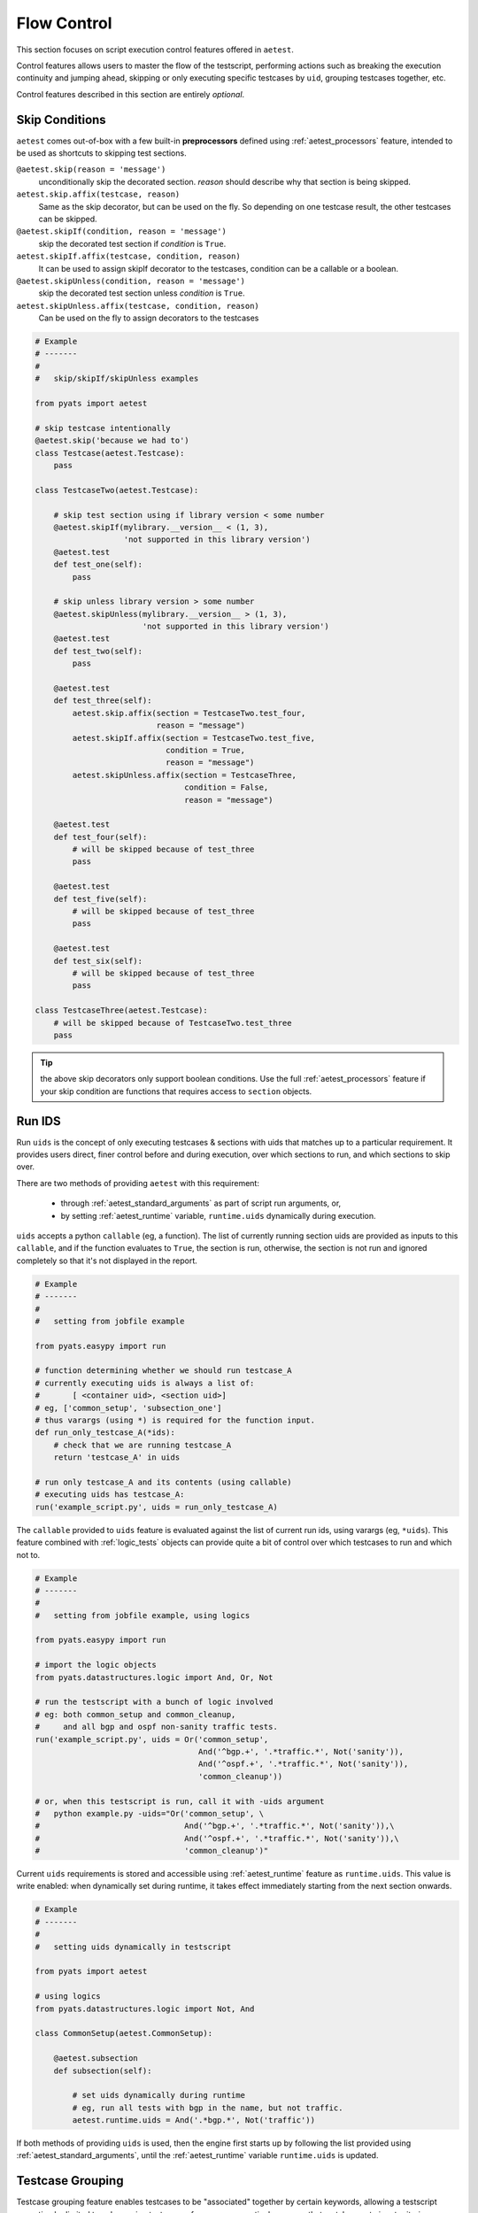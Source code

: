 .. _aetest_control:

Flow Control
============

This section focuses on script execution control features offered in ``aetest``.

Control features allows users to master the flow of the testscript, performing
actions such as breaking the execution continuity and jumping ahead, skipping
or only executing specific testcases by ``uid``, grouping testcases together,
etc.

Control features described in this section are entirely *optional*.

.. _aetest_skip_conditions:


Skip Conditions
---------------

``aetest`` comes out-of-box with a few built-in **preprocessors** defined using
:ref:`aetest_processors` feature, intended to be used as shortcuts to skipping
test sections.

``@aetest.skip(reason = 'message')``
    unconditionally skip the decorated section. *reason* should describe why
    that section is being skipped.

``aetest.skip.affix(testcase, reason)``
    Same as the skip decorator, but can be used on the fly. So depending on one
    testcase result, the other testcases can be skipped.

``@aetest.skipIf(condition, reason = 'message')``
    skip the decorated test section if *condition* is ``True``.

``aetest.skipIf.affix(testcase, condition, reason)``
    It can be used to assign skipIf decorator to the testcases, condition can
    be a callable or a boolean.

``@aetest.skipUnless(condition, reason = 'message')``
    skip the decorated test section unless *condition* is ``True``.

``aetest.skipUnless.affix(testcase, condition, reason)``
    Can be used on the fly to assign decorators to the testcases

.. code-block:: python

    # Example
    # -------
    #
    #   skip/skipIf/skipUnless examples

    from pyats import aetest

    # skip testcase intentionally
    @aetest.skip('because we had to')
    class Testcase(aetest.Testcase):
        pass

    class TestcaseTwo(aetest.Testcase):

        # skip test section using if library version < some number
        @aetest.skipIf(mylibrary.__version__ < (1, 3),
                       'not supported in this library version')
        @aetest.test
        def test_one(self):
            pass

        # skip unless library version > some number
        @aetest.skipUnless(mylibrary.__version__ > (1, 3),
                           'not supported in this library version')
        @aetest.test
        def test_two(self):
            pass

        @aetest.test
        def test_three(self):
            aetest.skip.affix(section = TestcaseTwo.test_four,
                              reason = "message")
            aetest.skipIf.affix(section = TestcaseTwo.test_five,
                                condition = True,
                                reason = "message")
            aetest.skipUnless.affix(section = TestcaseThree,
                                    condition = False,
                                    reason = "message")

        @aetest.test
        def test_four(self):
            # will be skipped because of test_three
            pass

        @aetest.test
        def test_five(self):
            # will be skipped because of test_three
            pass

        @aetest.test
        def test_six(self):
            # will be skipped because of test_three
            pass

    class TestcaseThree(aetest.Testcase):
        # will be skipped because of TestcaseTwo.test_three
        pass

.. tip::

    the above skip decorators only support boolean conditions. Use the full
    :ref:`aetest_processors` feature if your skip condition are functions that
    requires access to ``section`` objects.


.. _aetest_uids:

Run IDS
-------

Run ``uids`` is the concept of only executing testcases & sections with uids
that matches up to a particular requirement. It provides users direct, finer
control before and during execution, over which sections to run, and which
sections to skip over.

There are two methods of providing ``aetest`` with this requirement:

    - through :ref:`aetest_standard_arguments` as part of script run arguments,
      or,

    - by setting :ref:`aetest_runtime` variable, ``runtime.uids`` dynamically
      during execution.

``uids`` accepts a python ``callable`` (eg, a function). The list of currently
running section uids are provided as inputs to this ``callable``, and if the
function evaluates to ``True``, the section is run, otherwise, the section is
not run and ignored completely so that it's not displayed in the report.

.. code-block:: python

    # Example
    # -------
    #
    #   setting from jobfile example

    from pyats.easypy import run

    # function determining whether we should run testcase_A
    # currently executing uids is always a list of:
    #       [ <container uid>, <section uid>]
    # eg, ['common_setup', 'subsection_one']
    # thus varargs (using *) is required for the function input.
    def run_only_testcase_A(*ids):
        # check that we are running testcase_A
        return 'testcase_A' in uids

    # run only testcase_A and its contents (using callable)
    # executing uids has testcase_A:
    run('example_script.py', uids = run_only_testcase_A)


The ``callable`` provided to ``uids`` feature is evaluated against the list of
current run ids, using varargs (eg, ``*uids``). This feature combined with
:ref:`logic_tests` objects can provide quite a bit of control over which
testcases to run and which not to.


.. code-block:: python

    # Example
    # -------
    #
    #   setting from jobfile example, using logics

    from pyats.easypy import run

    # import the logic objects
    from pyats.datastructures.logic import And, Or, Not

    # run the testscript with a bunch of logic involved
    # eg: both common_setup and common_cleanup,
    #     and all bgp and ospf non-sanity traffic tests.
    run('example_script.py', uids = Or('common_setup',
                                       And('^bgp.+', '.*traffic.*', Not('sanity')),
                                       And('^ospf.+', '.*traffic.*', Not('sanity')),
                                       'common_cleanup'))

    # or, when this testscript is run, call it with -uids argument
    #   python example.py -uids="Or('common_setup', \
    #                               And('^bgp.+', '.*traffic.*', Not('sanity')),\
    #                               And('^ospf.+', '.*traffic.*', Not('sanity')),\
    #                               'common_cleanup')"

Current ``uids`` requirements is stored and accessible using
:ref:`aetest_runtime` feature as ``runtime.uids``. This value is write enabled:
when dynamically set during runtime, it takes effect immediately starting
from the next section onwards.

.. code-block:: python

    # Example
    # -------
    #
    #   setting uids dynamically in testscript

    from pyats import aetest

    # using logics
    from pyats.datastructures.logic import Not, And

    class CommonSetup(aetest.CommonSetup):

        @aetest.subsection
        def subsection(self):

            # set uids dynamically during runtime
            # eg, run all tests with bgp in the name, but not traffic.
            aetest.runtime.uids = And('.*bgp.*', Not('traffic'))


If both methods of providing ``uids`` is used, then the engine first
starts up by following the list provided using
:ref:`aetest_standard_arguments`, until the :ref:`aetest_runtime` variable
``runtime.uids`` is updated.

.. _aetest_groups:

Testcase Grouping
-----------------

Testcase grouping feature enables testcases to be "associated" together by
certain keywords, allowing a testscript execution be limited to only running
testcases of one or more particular **groups** that matches up to input
criterion.

To use this feature, testcases needs to be labelled first with corresponding
groups by setting their ``groups`` attribute. By default, testscases do not
belong to any groups (``groups = []``).

.. code-block:: python

    # Example
    # -------
    #
    #   associating testcases to run groups

    # syntax
    #
    #   groups = [ <list of group names in str. no spaces> ]

    from pyats import aetest

    class Testcase(aetest.Testcase):

        # associating this testcase to 3 separate groups
        groups = ['group_A', 'group_B', 'group_C']

After labelling testcases to one or more groups, use one of the following
methods to control which testcase groups are run:

    - using :ref:`aetest_standard_arguments` ``-groups``, or,

    - by setting :ref:`aetest_runtime` variable, ``runtime.groups`` dynamically.

Like :ref:`aetest_uids` feature, ``groups`` also accepts a python ``callable``
(eg, a function). Each testcase's groups values are provided as inputs to this
``callable``, and if the return value is ``True``, the testcase is run.
Otherwise, the testcase is not run and ignored completely so that it's not
displayed in the report.

.. code-block:: python

    # Example
    # -------
    #
    #   setting groups from jobfile example

    from pyats.easypy import run

    # create a function that tests for testcase groups
    # this api tests that a testcase belongs to sanity but not traffic.
    # note that varargs (using *) is required, as the list of groups to each
    # testcase is unknown.
    def non_traffic_sanities(*groups):
        return 'sanity' in groups and 'traffic' not in groups

    # run the testscript by providing the above function to test groups
    run('example_script.py', groups = non_traffic_sanities)

    # --------------------------------------------------------------------------
    # behind the scenes (pseudo code)
    # for each testcase:
    #     if non_traffic_sanities(testcase.groups):
    #         run testcase
    #     else:
    #         pass

The ``callable`` provided to groups feature is evaluated against the list of
groups each testcase belongs to, using *varargs* (eg, ``*groups``). This feature
is intended to be used in conjunction with :ref:`logic_tests` objects.

.. code-block:: python

    # Example
    # -------
    #
    #   setting groups from jobfile example, using logics

    from pyats.easypy import run

    # import the logic objects
    from pyats.datastructures.logic import And, Not

    # same as above, run sanity non-traffic testcases
    run('example_script.py', groups = And('sanity', Not('traffic')))

    # or, from command line:
    # python example.py -groups="And('sanity', Not('traffic'))"


Similarly, ``groups`` can also be set dynamically during runtime:

.. code-block:: python

    # Example
    # -------
    #
    #   setting groups dynamically

    from pyats import aetest
    from pyats.datastructures.logic import And, Not

    class CommonSetup(aetest.CommonSetup):

        @aetest.subsection
        def subsection(self):

            # set groups dynamically during runtime
            aetest.runtime.groups = And('sanity', Not('traffic'))

And takes effect immediately.

Grouping feature is only applicable to testcases. In essence, the control of
whether testcases are run based on their grouping is handed entirely to the
user via boolean truth testing. Users can read the current executing groups
via :ref:`aetest_runtime` variable, and manipulate it based on a variety of
other factors, etc.

.. _aetest_requisite_testcase:

Requisite Testcase
------------------

Requisite testcase feature allows users to mark important testcases as
*must pass*: if such testcases failed, the current script execution is
aborted automatically by jumping forward to ``CommonCleanup`` section using
:ref:`aetest_goto`.

To mark testcases as *requisite* or *must pass*, set its attribute ``must_pass``
to ``True``. By default, no testcase is "requisite", eg, ``must_pass = False``.

.. code-block:: python

    # Example
    # -------
    #
    #   must_pass feature demonstration

    from pyats import aetest


    class TestcaseOne(aetest.Testcase):

        must_pass = True

        @aetest.test
        def test(self):
            self.failed('boom!')

    class TestcaseTwo(aetest.Testcase):
        pass

    class CommonCleanup(aetest.CommonCleanup)

        @aetest.subsection
        def subsection(self):
            pass

    # output result
    #
    #  SECTIONS/TESTCASES                                                RESULT
    # --------------------------------------------------------------------------
    #  .
    #  |-- TestcaseOne                                                   FAILED
    #  |   `-- test                                                      FAILED
    #  |-- TestcaseTwo                                                  BLOCKED
    #  `-- common_cleanup                                                PASSED
    #      `-- subsection                                                PASSED

.. note::

    the use of testcase ``must_pass`` flag does not imply testcase dependency
    It only marks a testcase as "critical" in terms of importance, where, if it
    failed then the rest of the execution should be abandoned.


.. _aetest_testcase_randomization:

Testcase Randomization
----------------------

Testcase randomization feature allows testcases within each testscript to be
executed in `pseudo-random`_ order. This allows for mixed script coverage
trails, yielding to better overall testing over time.

.. _pseudo-random: https://en.wikipedia.org/wiki/Pseudorandomness

By default, testcase randomization is turned off, and all testcases are executed
in the order described by :ref:`aetest_section_ordering`. To turn on
randomization, set :ref:`aetest_standard_arguments` ``random=True``. This
causes all testcases within the current testscript to be shuffled before
execution.

Normally, the system automatically picks a random integer value to seed the
python randomizer. This value is always printed in the log. This behavior can be
averted by setting the optional argument ``random_seed`` to a integer value,
fixing the outcome. This might be highly useful when trying to reproduce an
issue caused by a particular randomized testcase order: simply reuse the
seed value as shown in the logfile, and the same "randomized" order is
repeated.


.. code-block:: python

    # Example
    # -------
    #
    # randomization of testcases feature demonstration

    from pyats import aetest

    # define a couple testcases
    class TestcaseOne(aetest.Testcase):
        pass

    class TestcaseTwo(aetest.Testcase):
        pass

    class TestcaseThree(aetest.Testcase):
        pass

    # run it
    aetest.main(random = True)

    # output result
    #
    #  Testcase randomization is enabled, seed: 1461425170
    #
    #  SECTIONS/TESTCASES                                                RESULT
    # --------------------------------------------------------------------------
    #  .
    #  |-- TestcaseTwo                                                   PASSED
    #  |-- TestcaseOne                                                   PASSED
    #  `-- TestcaseThree                                                 PASSED

.. note::

    testcase randomization only affects the order of ``Testcases``.
    ``CommonSetup`` and ``CommonCleanup`` continue to run before and after
    all testcases, respectively.

.. tip::

    testcase randomization feature should be turned off before submitting
    testscript to regression.


.. _aetest_max_failures:

Maximum Failures
----------------

The maximum failures feature allows users to put a limit to the number of testcase
failures in a testscript before the script auto-aborts. This feature is intended to
safeguard against massive failures in long-running scripts, and avoids wasting
valuable testbed runtime when something goes horribly wrong.

To use this feature, set :ref:`aetest_standard_arguments` ``max_failures`` to an
integer value. During execution, if the total number of failed ``Testcases``
reaches the provided value, the script auto-aborts by jumping forward to
``CommonCleanup`` section using :ref:`aetest_goto`.

.. code-block:: python

    # Example
    # -------
    #
    # maximum failures feature demonstration

    from pyats import aetest

    class TestcaseOne(aetest.Testcase):

        @aetest.test
        def test(self):
            self.failed()

    class TestcaseTwo(aetest.Testcase):

        @aetest.test
        def test(self):
            self.failed()

    class TestcaseThree(aetest.Testcase):
        pass

    class CommonCleanup(aetest.CommonCleanup):
        pass

    # run it
    aetest.main(max_failures = 1)

    # output result
    #
    # Max failure reached: aborting script execution
    #
    #  SECTIONS/TESTCASES                                                RESULT
    # --------------------------------------------------------------------------
    #  .
    #  |-- TestcaseOne                                                   FAILED
    #  |-- TestcaseTwo                                                  BLOCKED
    #  |-- TestcaseThree                                                BLOCKED
    #  `-- common_cleanup                                                PASSED

As demonstrated above, when the total number of testcases failed reaches the
given value, the testscript is aborted with the remaining testcases blocked.


.. _aetest_goto:

Goto
----

`Goto`_ is the concept found in many programming languages that allows a
**one-way transfer** of control to another line of code. To this day, there are
still considerable debates with the academia and industry on its merits.

.. _Goto: http://en.wikipedia.org/wiki/Goto

``aetest`` supports the concept of *goto* on the simple basis that testscripts,
while still a piece of software, is mostly linear in execution & logic. Adding
to it the support for *goto* grants users a higher order of control, and enables
**early flow termination**: exiting out of current section and skipping ahead
for the sole purpose of saving execution/testbed time. This was born out of pure
necessity: router testing is a heavily time-consuming process, and any time
saving measures is a plus.

In ``aetest``, *goto jumps* can be invoked as optional arguments to
:ref:`result_apis`. This `keyword-only argument`_ accepts a list of **targets**
to jump to. Upon activation:

    1. the test engine jumps to and executes each listed **target** location
       in sequence.
    2. any by-passed sections receive a result based on the following
       criterion:

       a. if the section that initiated the jump has a result of ``Passed``, any
          by-passed section receives result ``Skipped``: eg, they were
          skipped over intentionally.

       b. if the section that initiated the jump has a result other than
          ``Passed``, any by-passed section receives result ``Blocked``: eg,
          they were blocked due to "x" reasons.

    3. after the **targets** list is exhausted, execution continues as
       normally expected.

.. important::

    ``aetest`` only allows **forward** jumping. All *goto* targets must be valid
    and in-line of current execution.

.. _keyword-only argument: https://www.python.org/dev/peps/pep-3102/

.. csv-table:: Available Goto Targets
    :header: Target, Comments
    :widths: 20, 80

    ``cleanup``, "jumps to the testcase cleanup section, by-passing all other
    test sections"
    ``next_tc``, "jumps to the next testcase in line"
    ``common_cleanup``, "jumps to the script's ``CommonCleanup`` section."
    ``exit``, "terminates the testscript immediately without going further."

If a goto target is invalid or does not exist, the test engine gives the
current section a result of ``Errored`` and continues executing. If there are no
more testcases, and goto ``next_tc`` is called, no error is given and
``common_cleanup`` is executed to finalize the testscript.

    *This is by design: make sure your goto targets actually exist.*

.. code-block:: python

    # Example
    # -------
    #
    #   goto syntax
    #   (pseudo code, not showing the entire testcase)

    from pyats import aetest

    # Syntax:
    #   <resultAPI>(goto = ['target_1', 'target_2', ... , 'target_x'])

    class CommonSetup(aetest.CommonSetup):
        @aetest.subsection
        def subsection(self):
            # goto with a message
            self.errored('setup error, abandoning script', goto = ['exit'])

    # --------------------------------------------------------------------------
    class TestcaseOne(aetest.Testcase):
        @aetest.setup
        def setup(self):
            # setup failed, go to cleanup of testcase
            self.failed('test failed', goto = ['cleanup'])

    # --------------------------------------------------------------------------
    class TestcaseTwo(aetest.Testcase):
        # test failed, move onto next testcase
        @aetest.test
        def test(self):
            self.failed(goto = ['next_tc'])

    # --------------------------------------------------------------------------
    class TestcaseThree(aetest.Testcase):
        @aetest.setup
        def setup(self):
            # setup failed, move onto cleanup of this testcase, then
            # jump to common_cleanup directly.
            self.failed(goto=['cleanup','common_cleanup'])


Essentially, **goto** is an optional step after providing a test section with an
appropriate result. For example, users may leverage this feature to skip to the
testcase's ``cleanup`` section after a dramatic failure in a ``test`` section,
or skip all testcases directly and go to ``common_cleanup`` instead. It allows
controlled skip-aheads during execution in favor of reducing script execution
time, avoiding expected errors/failures, etc.

.. code-block:: python

    # Example
    # -------
    #
    #   goto testscript demonstration

    from pyats import aetest

    # this testcase defines two tests
    # in the first test, we'll give it a result and
    # immediately skip forward to cleanup
    class Testcase(aetest.Testcase):

        @aetest.test
        def test_one(self):
            # skip ahead and go to cleanup instead
            self.passed(goto = ['cleanup'])

        @aetest.test
        def test_two(self):
            pass

        @aetest.cleanup
        def cleanup(self):
            pass

    # output result
    #
    #  SECTIONS/TESTCASES                                                RESULT
    # --------------------------------------------------------------------------
    #  .
    #  `-- Testcase                                                      PASSED
    #      |-- test_one                                                  PASSED
    #      |-- test_two                                                 SKIPPED
    #      `-- cleanup                                                   PASSED


.. _aetest_discovery_class:

Custom Discovery and Order
--------------------------

Normally, testcases are discovered by the default discovery class,
``ScriptDiscovery`` which is located under ``discovery`` module of ``aetest``
package. This class implements the default behavior of testcase discovery and
ordering discussed throughout this user guide. For example, ``common_setup`` has
to be run first, and then other testcases. Finally ``common_cleanup`` runs as
the last testcase of the script.

Advanced users may want to extend and enhance this built-in discovery mechanism,
eg, dynamic testcase/section generation, and/or alternative testcase ordering.

.. _aetest_custom_discovery:

Custom Discovery
^^^^^^^^^^^^^^^^

Users may overload discovery behavior at the following levels:

    - Script Discovery
    - Testcase Discovery
    - Common Discovery

.. note::

    **ScriptDiscovery** finds ``testcases`` within a ``testscript``.
    **TestcaseDiscovery** finds ``testsections`` within a ``testcase``
    **CommonDiscovery** finds ``subsections`` within a common section

Rules:

- **pyats.aetest.discovery.ScriptDiscovery** is the default discovery class
  for testcases and, it can be changed as shown in the following example:

.. code-block:: python

    from pyats.aetest import runtime
    runtime.discoverer.script = MyCustomScriptDiscovery

.. note::

    User defined custom script discovery class has to be inherited from
    `ScriptDiscovery<pyats.aetest.discovery.ScriptDiscovery>`

.. code-block:: python

    from pyats.aetest import runtime
    from pyats.aetest.discovery import ScriptDiscovery

    class MyCustomScriptDiscovery(ScriptDiscovery)
        pass

    runtime.discoverer.script = MyCustomScriptDiscovery

- **pyats.aetest.discovery.TestcaseDiscovery** is the default discovery class
  for testsections and, it can be changed as shown in the following example:

.. code-block:: python

    from pyats.aetest import runtime
    runtime.discoverer.testcase = MyCustomTestcaseDiscovery

.. note::

    User defined custom test discovery class has to be inherited from
    `TestcaseDiscovery<pyats.aetest.discovery.TestcaseDiscovery>`


.. code-block:: python

    from pyats.aetest import runtime
    from pyats.aetest.discovery import TestcaseDiscovery

    class MyCustomTestcaseDiscovery(TestcaseDiscovery)
        pass

    runtime.discoverer.testcase = MyCustomTestcaseDiscovery

- Using the ``runtime.discoverer`` properties sets the default discovery
  classes.

- As shown in the following example, It is possible to provide different
  discovery classes to different testcases by using the ``discoverer``
  attribute.

.. code-block:: python

    from pyats import aetest
    from pyats.aetest import runtime

    runtime.discoverer.testcase = MyDefaultDiscovery

    class my_testcase1(aetest.Testcase):
        discoverer = MyTestcaseDiscovery1

    class my_testcase2(aetest.Testcase):
        discoverer = MyTestcaseDiscovery2

    class my_testcase3(aetest.Testcase):
        pass

In the example above, ``my_testcase1`` uses ``MyTestcaseDiscovery1`` class,
``my_testcase2`` uses ``MyTestcaseDiscovery2`` and ``my_testcase3`` uses
``MyDefaultDiscovery`` class

- **pyats.aetest.discovery.CommonDiscovery** is the default discovery class for
  subsections and, it can be changed as shown in the following example:

.. code-block:: python

    from pyats.aetest import runtime
    runtime.discoverer.common = MyCustomCommonDiscovery

.. note::

    User defined custom common test discovery class has to be inherited from
    `CommonDiscovery<pyats.aetest.discovery.CommonDiscovery>`


.. code-block:: python

    from pyats.aetest import runtime
    from pyats.aetest.discovery import CommonDiscovery

    class MyCustomCommonDiscovery(CommonDiscovery)
        pass

    runtime.discoverer.common = MyCustomCommonDiscovery

- Using the ``runtime.discoverer`` properties sets the default discovery
  classes.

- As shown in the following example, It is possible to provide different
  discovery classes to different common sections by using the ``discoverer``
  attribute.

.. code-block:: python

    from pyats import aetest
    from pyats.aetest import runtime

    runtime.discoverer.common = MyDefaultDiscovery

    class common_setup(aetest.CommonSetup):
        pass

    class common_cleanup(aetest.CommonCleanup):
        discoverer = MyCommonDiscovery1

In the example above, ``common_cleanup`` uses ``MyCommonDiscovery1`` class,
and ``common_setup`` uses ``MyDefaultDiscovery`` class

How do discovery classes work?
^^^^^^^^^^^^^^^^^^^^^^^^^^^^^^

There are 3 main methods that users need to know.

1. ``discover()``
2. ``order()``
3. ``__iter__()``

Rules:

    - ``discover()`` method "discoveres" all child sections defined in the
      current target
    - ``order()`` method re-orders all sections according to rules of ordering
      and execution.
    - ``discover()`` always calls ``order()`` before it returns value
    - Finally, the result comes from the order is passed to the execution engine
    - Custom script discovery classes must be inherited from **ScriptDiscovery**
    - Custom testcase discovery classes must be inherited from
      **TestcaseDiscovery**
    - Custom common subsection discovery classes must be inherited from
      **CommonDiscovery**
    - Custom methods must follow the same structure with the default discovery
      methods
    - ``__init__`` method has to accept a parameter called ``target`` for
      all classes, containing the object to be discovered
    - ``__iter__`` method instantiates all child sections defined in the current
      target and makes discovery class instance `iterable`_.

.. _iterable: https://docs.python.org/3.4/glossary.html#term-iterable

**ScriptDiscovery Implementation**

.. code-block:: python

    class ScriptDiscovery():
        def __init__(self, target):
            self.target = target

        def __iter__(self):
            # some default logic written here
            ...
            for testcase in self.discover():
                yeild instantiated_testcase

        def discover(self):
            # some default logic written here
            ...
            return self.order(setup, testcases, cleanup)

        def order(self, setup=None, testcases=list(), cleanup=None):
            # some default logic written here
            ...
            return ordered_testcases

**TestcaseDiscovery Implementation**

.. code-block:: python

    class TestcaseDiscovery():
        def __init__(self, target):
            self.target = target

        def __iter__(self):
            # some default logic written here
            ...
            for test in self.discover():
                yeild instantiated_test

        def discover(self):
            # some default logic written here
            ...
            return self.order(setup, testcases, cleanup)

        def order(self, setup=None, tests=list(), cleanup=None):
            # some default logic written here
            ...
            return ordered_tests

**CommonDiscovery Implementation**

.. code-block:: python

    class CommonDiscovery():
        def __init__(self, target):
            self.target = target

        def __iter__(self):
            # some default logic written here
            ...
            for test in self.discover():
                yeild instantiated_test

        def discover(self):
            # some default logic written here
            ...
            return self.order(tests)

        def order(self, *sections):
            # some default logic written here
            ...
            return ordered_tests

**Custom Discovery Class Examples**

.. code-block:: python

    class MyCustomScriptDiscovery(ScriptDiscovery):
        def discover(self):
            # some logic
            return [self.target.module.tc_one, self.target.module.common_cleanup]

    class MyCustomTestcaseDiscovery(TestcaseDiscovery):
        def discover(self):
            #some logic
            return [self.target.my_section1]

    class MyCustomCommonDiscovery(CommonDiscovery):
        def discover(self):
            # some logic
            return [self.target.subsection1]

.. _aetest_custom_ordering:

Custom Ordering
^^^^^^^^^^^^^^^

There are 3 levels of custom ordering just like in the custom discovery,

1. Script Level
2. Testcase level
3. Common Level

In order to use **Script level ordering** a custom discovery class has to be
provided to the ``runtime.discoverer.script`` of ``aetest``. For more
information on how to provide a custom ScriptDiscovery class to the
``runtime.discoverer.script`` please refer :ref:`aetest_custom_discovery`

Rules:

    - Providing ``order`` method will replace the default ordering logic with
      the user defined one

.. code-block:: python

    class MyCustomScriptDiscovery(ScriptDiscovery):
        def order(self, setup=None, testcases=list(), cleanup=None):
            # some logic
            return [\
                self.module.common_setup,\
                self.module.tc_two,\
                self.module.tc_one,\
                self.module.common_cleanup]

Rules:

    - The rules that applies to the ``discover`` method also applies for
      ``order`` method as well.
    - ``discoverer`` attribute can be used in order to define ``testcase``
      specific discovery classes for testsections and subsections.
    - For more information about how to provide discovery classes, please
      check :ref:`aetest_custom_discovery`

.. code-block:: python

    class MyCustomTestcaseDiscovery(TestcaseDiscovery):
        def order(self, setup=None, tests=list(), cleanup=None):
            # some logic
            return [\
                self.target.common_setup,\
                self.target.tc_two,\
                self.target.tc_one,\
                self.target.common_cleanup]


.. code-block:: python

    class MyCustomCommonDiscovery(CommonDiscovery):
        def order(self, *sections):
            # some logic
            return [\
                self.target.subsection1,\
                self.target.subsection2]

Example
^^^^^^^

**Demonstration of how to provide custom Script, Testcase and Common Discovery
classes and how they work**


.. code-block:: python

    from pyats import aetest

    # importing the runtime to have access to the runtime.discoverer
    from pyats.aetest import runtime

    # importing ScriptDiscovery, TestcaseDiscovery and CommonDiscovery classes
    # for inheritance
    from pyats.aetest.discovery import ScriptDiscovery, TestcaseDiscovery,\
                                     CommonDiscovery

    # Custom Script Discovery class that changes only the discover method
    # which will return common_setup and tc_one
    class CustomScriptDiscovery(ScriptDiscovery):
        def discover(self):
            return [self.target.module.common_setup, self.target.module.tc_one]

    # Custom Testcase Discovery Class that changes both discover and order
    # classes. This class returns nothing from the discover method to the order
    # so, nothing will run in the provided tetscase
    class CustomTestcaseDiscovery_1(TestcaseDiscovery):
        def discover(self):
            return []

        def order(self, setup=None, testcases=list(), cleanup=None):
            if setup is not None:
                testcases.insert(0, setup)
            if cleanup is not None:
                testcases.append(cleanup)

            return testcases

    # Common Discovery Class that returns nothing to be run
    class CustomCommonDiscovery_1(CommonDiscovery):
        def discover(self):
            return []

        def order(self, *sections):
            return sections

    # Custom Common Discovery Class, order method returns sample_subsection_1
    # so it's the only test section that will run for the provided testcase
    class CustomCommonDiscovery_2(CommonDiscovery):
        def order(self, *sections):
            return [self.target.sample_subsection_1]

    # setting runtime.discoverer properties so that default discovery classes
    # will change to user defined ones.
    runtime.discoverer.script = CustomScriptDiscovery
    runtime.discoverer.testcase = CustomTestcaseDiscovery_1
    runtime.discoverer.common = CustomCommonDiscovery_1

    # This testcase has discoverer attribte so that, runtime.discoverer.common
    #  will be ignored
    class common_setup(aetest.CommonSetup):
        discoverer = CustomCommonDiscovery_2

        @aetest.subsection
        def sample_subsection_1(self):
            pass

        @aetest.subsection
        def sample_subsection_2(self, section):
            pass

    class tc_one(aetest.Testcase):

        @aetest.setup
        def prepare_testcase(self, section):
            pass

        @ aetest.test
        def simple_test_1(self):
            pass

        @ aetest.test
        def simple_test_2(self):
            pass

        @aetest.cleanup
        def clean_testcase(self):
            pass

    class common_cleanup(aetest.CommonCleanup):
        @aetest.subsection
        def clean_everything(self):
            pass


In this example, ``CustomScriptDiscovery`` class was passed as the default
discovery class to the ``runtime.discoverer.script``. It only has ``discover``
method and this method returns only ``common_setup`` and ``tc_one``. Therefore,
only these 2 testcases runs.

``CustomTestDiscovery_1`` class was also provided as default testcase discovery
class so all the testcases within this script is going to use this class unless
there is ``discoverer`` parameter is provided. Nothing should be run as it
doesn't return any test section.

``CustomCommonDiscovery_1`` class was also provided as default common discovery
class so all the common sections within this script is going to use this class
unless there is ``discoverer`` parameter is provided like in ``common_setup``.
The output of ``order`` and ``discover`` calls from this class will return empty
list. So, none of the testcases, should run any testsection except
``common_setup``

``discoverer`` was provided within the ``common_setup`` section so, this
parameter will be applied over ``runtime.discoverer.commmon`` for this section.
``CustomCommonDiscovery_2`` class was used and it returns only
``sample_subsection_1``.

**Output**

.. code-block:: text

    %EASYPY-INFO: +------------------------------------------------------------------------------+
    %EASYPY-INFO: |                             Task Result Details                              |
    %EASYPY-INFO: +------------------------------------------------------------------------------+
    %EASYPY-INFO: Task-1: basic_example_script
    %EASYPY-INFO: |-- commonSetup                                                           PASSED
    %EASYPY-INFO: |   `-- sample_subsection_1                                               PASSED
    %EASYPY-INFO: `-- tc_one                                                                PASSED
